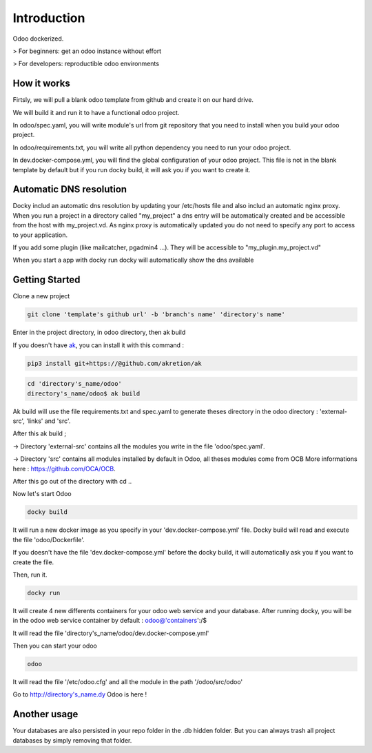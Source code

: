 Introduction
=================

Odoo dockerized.

> For beginners: get an odoo instance without effort

> For developers: reproductible odoo environments


How it works
---------------

Firtsly, we will pull a blank odoo template from github and create it on our hard drive.

We will build it and run it to have a functional odoo project. 
 
In odoo/spec.yaml, you will write module's url from git repository that you need to install when you build your odoo project. 

In odoo/requirements.txt, you will write all python dependency you need to run your odoo project.

In dev.docker-compose.yml, you will find the global configuration of your odoo project.
This file is not in the blank template by default but if you run docky build, it will ask you if you want to create it. 

Automatic DNS resolution
--------------------------

Docky includ an automatic dns resolution by updating your /etc/hosts file and also includ an automatic nginx proxy.
When you run a project in a directory called "my_project" a dns entry will be automatically created and be accessible from the host with my_project.vd. As nginx proxy is automatically updated you do not need to specify any port to access to your application.

If you add some plugin (like mailcatcher, pgadmin4 ...). They will be accessible to "my_plugin.my_project.vd"

When you start a app with docky run docky will automatically show the dns available

Getting Started
------------------

Clone a new project

.. code-block:: shell

    git clone 'template's github url' -b 'branch's name' 'directory's name'

Enter in the project directory, in odoo directory, then ak build


If you doesn't have `ak <https://github.com/akretion/ak>`_, you can install it with this command : 

.. code-block:: shell

    pip3 install git+https://@github.com/akretion/ak

.. code-block:: shell

   cd 'directory's_name/odoo'
   directory's_name/odoo$ ak build


Ak build will use the file requirements.txt and spec.yaml to generate theses directory in the odoo directory : 'external-src', 'links' and 'src'.

After this ak build ;

-> Directory 'external-src' contains all the modules you write in the file 'odoo/spec.yaml'. 

-> Directory 'src' contains all modules installed by default in Odoo, all theses modules come from OCB
More informations here : https://github.com/OCA/OCB. 

After this go out of the directory with cd ..


Now let's start Odoo

.. code-block:: shell

   docky build

It will run a new docker image as you specify in your 'dev.docker-compose.yml' file.
Docky build will read and execute the file 'odoo/Dockerfile'.

If you doesn't have the file 'dev.docker-compose.yml' before the docky build, it will automatically ask you if you want to create the file.

Then, run it.

.. code-block:: shell

   docky run

It will create 4 new differents containers for your odoo web service and your database.
After running docky, you will be in the odoo web service container by default :
odoo@'containers':/$

It will read the file 'directory's_name/odoo/dev.docker-compose.yml'

Then you can start your odoo

.. code-block:: shell

   odoo

It will read the file '/etc/odoo.cfg' and all the module in the path '/odoo/src/odoo'

Go to http://directory's_name.dy Odoo is here !


Another usage
-------------------
 
Your databases are also persisted in your repo folder in the .db hidden folder. But you can always trash all project databases by simply removing that folder.
